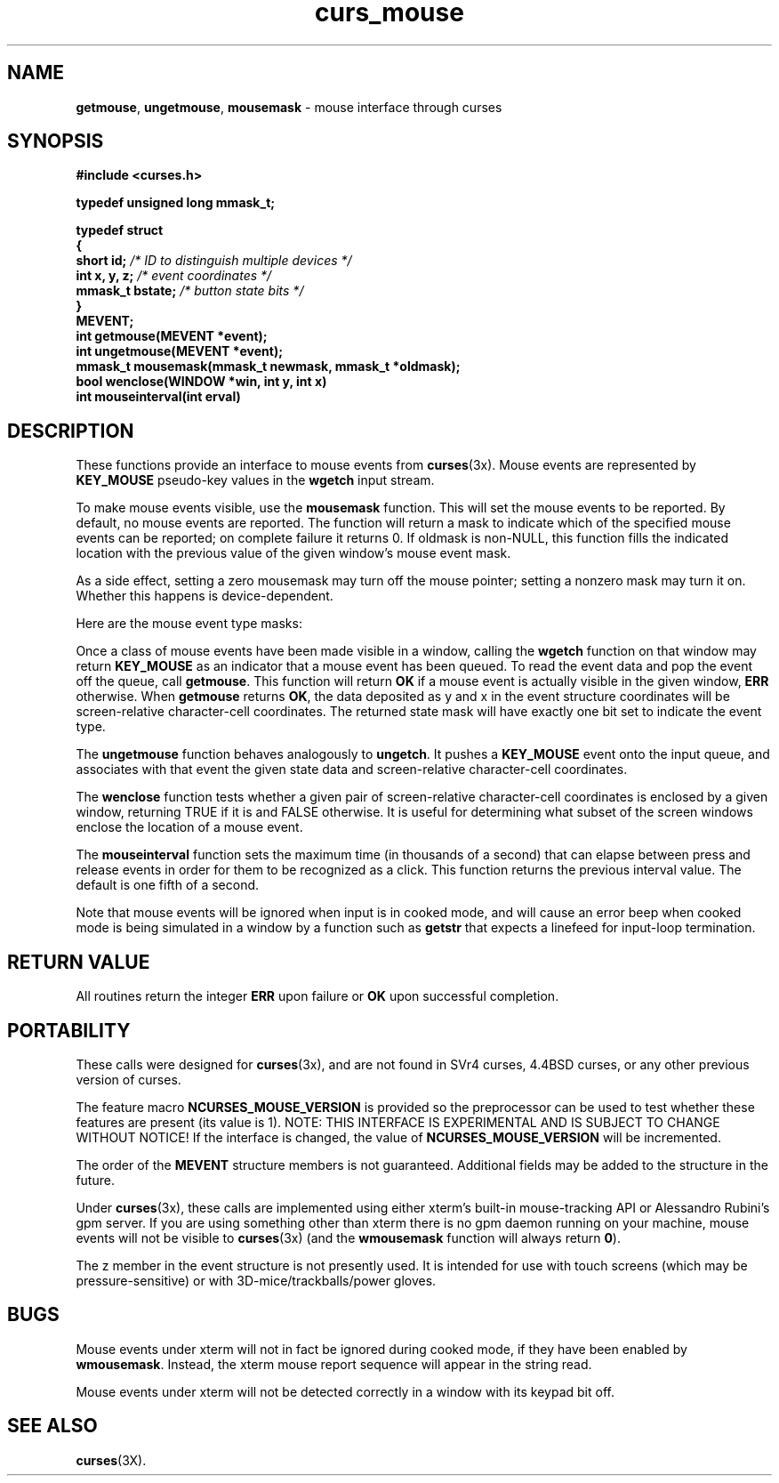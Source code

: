 '\" t
.TH curs_mouse 3X ""
.SH NAME
\fBgetmouse\fR, \fBungetmouse\fR, 
\fBmousemask\fR - mouse interface through curses
.SH SYNOPSIS
.nf
\fB#include <curses.h>\fR

\fBtypedef unsigned long mmask_t;

typedef struct
{
    short id;         \fI/* ID to distinguish multiple devices */\fB
    int x, y, z;      \fI/* event coordinates */\fB
    mmask_t bstate;   \fI/* button state bits */\fB
}
MEVENT;\fR
.fi
.br
\fBint getmouse(MEVENT *event);\fR
.br
\fBint ungetmouse(MEVENT *event);\fR
.br
\fBmmask_t mousemask(mmask_t newmask, mmask_t *oldmask);\fR
.br
\fBbool wenclose(WINDOW *win, int y, int x)\fR
.br
\fBint mouseinterval(int erval)\fR
.br
.SH DESCRIPTION
These functions provide an interface to mouse events from
\fBcurses\fR(3x).  Mouse events are represented by \fBKEY_MOUSE\fR
pseudo-key values in the \fBwgetch\fR input stream.

To make mouse events visible, use the \fBmousemask\fR function.  This will set
the mouse events to be reported.  By default, no mouse events are reported.
The function will return a mask to indicate which of the specified mouse events
can be reported; on complete failure it returns 0.  If oldmask is non-NULL,
this function fills the indicated location with the previous value of the given
window's mouse event mask.

As a side effect, setting a zero mousemask may turn off the mouse pointer;
setting a nonzero mask may turn it on.  Whether this happens is
device-dependent.

Here are the mouse event type masks:

.TS
l l
_ _
l l.
\fIName\fR	\fIDescription\fR
BUTTON1_PRESSED 	mouse button 1 down 
BUTTON1_RELEASED	mouse button 1 up 
BUTTON1_CLICKED 	mouse button 1 clicked
BUTTON1_DOUBLE_CLICKED	mouse button 1 double clicked
BUTTON1_TRIPLE_CLICKED	mouse button 1 triple clicked
BUTTON2_PRESSED 	mouse button 2 down 
BUTTON2_RELEASED	mouse button 2 up 
BUTTON2_CLICKED 	mouse button 2 clicked
BUTTON2_DOUBLE_CLICKED	mouse button 2 double clicked
BUTTON2_TRIPLE_CLICKED	mouse button 2 triple clicked
BUTTON3_PRESSED 	mouse button 3 down 
BUTTON3_RELEASED	mouse button 3 up 
BUTTON3_CLICKED 	mouse button 3 clicked
BUTTON3_DOUBLE_CLICKED	mouse button 3 double clicked
BUTTON3_TRIPLE_CLICKED	mouse button 3 triple clicked
BUTTON4_PRESSED 	mouse button 4 down 
BUTTON4_RELEASED	mouse button 4 up 
BUTTON4_CLICKED 	mouse button 4 clicked
BUTTON4_DOUBLE_CLICKED	mouse button 4 double clicked
BUTTON4_TRIPLE_CLICKED	mouse button 4 triple clicked
BUTTON_SHIFT	shift was down during button state change
BUTTON_CTRL	control was down during button state change
BUTTON_ALT	alt was down during button state change
ALL_MOUSE_EVENTS	report all button state changes
REPORT_MOUSE_POSITION	report mouse movement
.TE

Once a class of mouse events have been made visible in a window,
calling the \fBwgetch\fR function on that window may return
\fBKEY_MOUSE\fR as an indicator that a mouse event has been queued.
To read the event data and pop the event off the queue, call
\fBgetmouse\fR.  This function will return \fBOK\fR if a mouse event
is actually visible in the given window, \fBERR\fR otherwise.
When \fBgetmouse\fR returns \fBOK\fR, the data deposited as y and
x in the event structure coordinates will be screen-relative character-cell
coordinates.  The returned state mask will have exactly one bit set to
indicate the event type.

The \fBungetmouse\fR function behaves analogously to \fBungetch\fR.  It pushes
a \fBKEY_MOUSE\fR event onto the input queue, and associates with that event
the given state data and screen-relative character-cell coordinates.

The \fBwenclose\fR function tests whether a given pair of screen-relative
character-cell coordinates is enclosed by a given window, returning TRUE
if it is and FALSE otherwise.  It is useful for determining what subset of
the screen windows enclose the location of a mouse event.

The \fBmouseinterval\fR function sets the maximum time (in thousands of a
second) that can elapse between press and release events in order for them to
be recognized as a click.  This function returns the previous interval value.
The default is one fifth of a second.

Note that mouse events will be ignored when input is in cooked mode, and will
cause an error beep when cooked mode is being simulated in a window by a
function such as \fBgetstr\fR that expects a linefeed for input-loop
termination.

.SH RETURN VALUE
All routines return the integer \fBERR\fR upon failure or \fBOK\fR
upon successful completion.
.SH PORTABILITY
These calls were designed for \fBcurses\fR(3x), and are not found in SVr4
curses, 4.4BSD curses, or any other previous version of curses.

The feature macro \fBNCURSES_MOUSE_VERSION\fR is provided so the preprocessor
can be used to test whether these features are present (its value is 1).  NOTE:
THIS INTERFACE IS EXPERIMENTAL AND IS SUBJECT TO CHANGE WITHOUT NOTICE!  If the
interface is changed, the value of \fBNCURSES_MOUSE_VERSION\fR will be
incremented.

The order of the \fBMEVENT\fR structure members is not guaranteed.  
Additional fields may be added to the structure in the future.

Under \fBcurses\fR(3x), these calls are implemented using either
xterm's built-in mouse-tracking API or Alessandro Rubini's gpm server.
If you are using something other than xterm there is no gpm daemon
running on your machine, mouse events will not be visible to
\fBcurses\fR(3x) (and the \fBwmousemask\fR function will always
return \fB0\fR).

The z member in the event structure is not presently used.  It is intended
for use with touch screens (which may be pressure-sensitive) or with
3D-mice/trackballs/power gloves.
.SH BUGS
Mouse events under xterm will not in fact be ignored during cooked mode,
if they have been enabled by \fBwmousemask\fR.  Instead, the xterm mouse
report sequence will appear in the string read.

Mouse events under xterm will not be detected correctly in a window with
its keypad bit off.
.SH SEE ALSO
\fBcurses\fR(3X).
.\"#
.\"# The following sets edit modes for GNU EMACS
.\"# Local Variables:
.\"# mode:nroff
.\"# fill-column:79
.\"# End:
